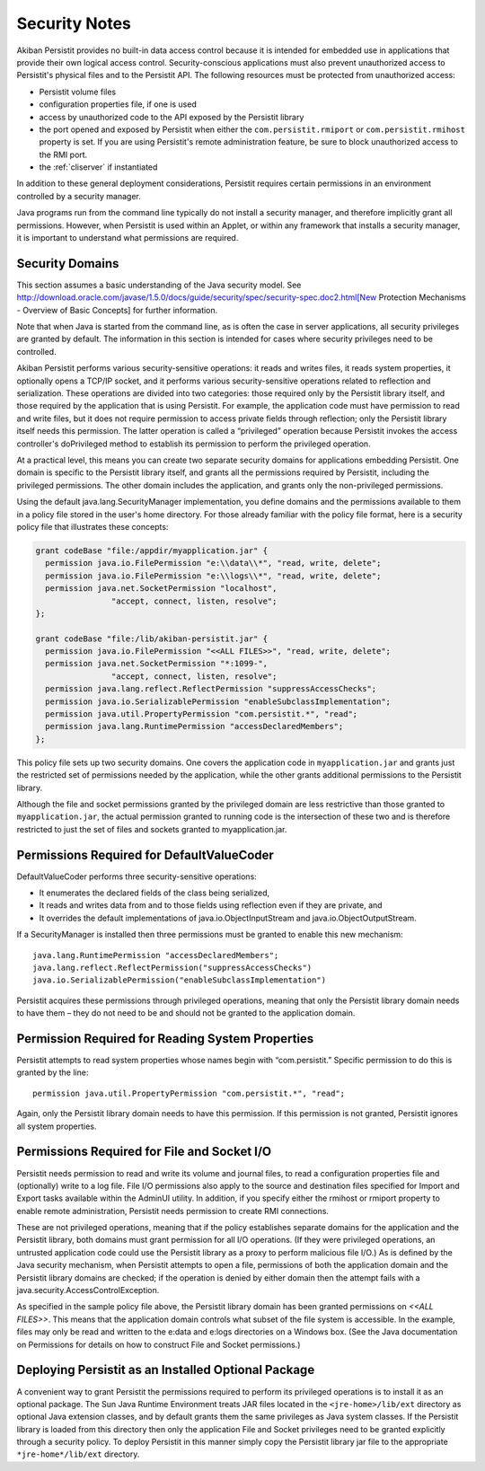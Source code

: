.. _Security:

Security Notes
==============

Akiban Persistit provides no built-in data access control because it is intended for embedded use in applications that provide their own logical access control. Security-conscious applications must also prevent unauthorized access to Persistit's physical files and to the Persistit API. The following resources must be protected from unauthorized access:

- Persistit volume files
- configuration properties file, if one is used
- access by unauthorized code to the API exposed by the Persistit library
- the port opened and exposed by Persistit when either the ``com.persistit.rmiport`` or ``com.persistit.rmihost`` property is set. If you are using Persistit's remote administration feature, be sure to block unauthorized access to the RMI port.
- the :ref:`cliserver` if instantiated

In addition to these general deployment considerations, Persistit requires certain permissions in an environment controlled by a security manager.

Java programs run from the command line typically do not install a security manager, and therefore implicitly grant all permissions. However, when Persistit is used within an Applet, or within any framework that installs a security manager, it is important to understand what permissions are required.

Security Domains
----------------

This section assumes a basic understanding of the Java security model. See http://download.oracle.com/javase/1.5.0/docs/guide/security/spec/security-spec.doc2.html[New Protection Mechanisms - Overview of Basic Concepts] for further information.

Note that when Java is started from the command line, as is often the case in server applications, all security privileges are granted by default. The information in this section is intended for cases where security privileges need to be controlled.

Akiban Persistit performs various security-sensitive operations: it reads and writes files, it reads system properties, it optionally opens a TCP/IP socket, and it performs various security-sensitive operations related to reflection and serialization. These operations are divided into two categories: those required only by the Persistit library itself, and those required by the application that is using Persistit. For example, the application code must have permission to read and write files, but it does not require permission to access private fields through reflection; only the Persistit library itself needs this permission. The latter operation is called a “privileged” operation because Persistit invokes the access controller's doPrivileged method to establish its permission to perform the privileged operation.

At a practical level, this means you can create two separate security domains for applications embedding Persistit.  One domain is specific to the Persistit library itself, and grants all the permissions required by Persistit, including the privileged permissions. The other domain includes the application, and grants only the non-privileged permissions.

Using the default java.lang.SecurityManager implementation, you define domains and the permissions available to them in a policy file stored in the user's home directory.  For those already familiar with the policy file format, here is a security policy file that illustrates these concepts:

.. code-block:: java

  grant codeBase "file:/appdir/myapplication.jar" {
    permission java.io.FilePermission "e:\\data\\*", "read, write, delete";
    permission java.io.FilePermission "e:\\logs\\*", "read, write, delete";
    permission java.net.SocketPermission "localhost",
           	  "accept, connect, listen, resolve";
  };

  grant codeBase "file:/lib/akiban-persistit.jar" {
    permission java.io.FilePermission "<<ALL FILES>>", "read, write, delete";
    permission java.net.SocketPermission "*:1099-",
         	  "accept, connect, listen, resolve";
    permission java.lang.reflect.ReflectPermission "suppressAccessChecks";
    permission java.io.SerializablePermission "enableSubclassImplementation";
    permission java.util.PropertyPermission "com.persistit.*", "read";
    permission java.lang.RuntimePermission "accessDeclaredMembers";
  };

This policy file sets up two security domains. One covers the application code in ``myapplication.jar`` and grants just the restricted set of permissions needed by the application, while the other grants additional permissions to the Persistit library.

Although the file and socket permissions granted by the privileged domain are less restrictive than those granted to ``myapplication.jar``, the actual permission granted to running code is the intersection of these two and is therefore restricted to just the set of files and sockets granted to myapplication.jar.

Permissions Required for DefaultValueCoder
------------------------------------------

DefaultValueCoder performs three security-sensitive operations:

- It enumerates the declared fields of the class being serialized,
- It reads and writes data from and to those fields using reflection even if they are private, and
- It overrides the default implementations of java.io.ObjectInputStream and java.io.ObjectOutputStream.

If a SecurityManager is installed then three permissions must be granted to enable this new mechanism::

  java.lang.RuntimePermission "accessDeclaredMembers";
  java.lang.reflect.ReflectPermission("suppressAccessChecks")
  java.io.SerializablePermission("enableSubclassImplementation")

Persistit acquires these permissions through privileged operations, meaning that only the Persistit library domain needs to have them – they do not need to be and should not be granted to the application domain.

Permission Required for Reading System Properties
-------------------------------------------------

Persistit attempts to read system properties whose names begin with “com.persistit.” Specific permission to do this is granted by the line::

   permission java.util.PropertyPermission "com.persistit.*", "read";

Again, only the Persistit library domain needs to have this permission. If this permission is not granted, Persistit ignores all system properties.

Permissions Required for File and Socket I/O
--------------------------------------------

Persistit needs permission to read and write its volume and journal files, to read a configuration properties file and (optionally) write to a log file.  File I/O permissions also apply to the source and destination files specified for Import and Export tasks available within the AdminUI utility. In addition, if you specify either the rmihost or rmiport property to enable remote administration, Persistit needs permission to create RMI connections.

These are not privileged operations, meaning that if the policy establishes separate domains for the application and the Persistit library, both domains must grant permission for all I/O operations. (If they were privileged operations, an untrusted application code could use the Persistit library as a proxy to perform malicious file I/O.) As is defined by the Java security mechanism, when Persistit attempts to open a file, permissions of both the application domain and the Persistit library domains are checked; if the operation is denied by either domain then the attempt fails with a java.security.AccessControlException.

As specified in the sample policy file above, the Persistit library domain has been granted permissions on `<<ALL FILES>>`. This means that the application domain controls what subset of the file system is accessible.  In the example, files may only be read and written to the e:\data and e:\logs directories on a Windows box.  (See the Java documentation on Permissions for details on how to construct File and Socket permissions.)

Deploying Persistit as an Installed Optional Package
----------------------------------------------------

A convenient way to grant Persistit the permissions required to perform its privileged operations is to install it as an optional package. The Sun Java Runtime Environment treats JAR files located in the ``<jre-home>/lib/ext`` directory as optional Java extension classes, and by default grants them the same privileges as Java system classes. If the Persistit library is loaded from this directory then only the application File and Socket privileges need to be granted explicitly through a security policy. To deploy Persistit in this manner simply copy the Persistit library jar file to the appropriate ``*jre-home*/lib/ext`` directory.

